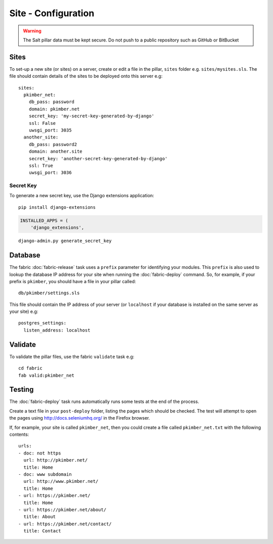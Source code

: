Site - Configuration
********************

.. highlight:: yaml

.. warning::

  The Salt pillar data must be kept secure.  Do not push to a public repository
  such as GitHub or BitBucket

Sites
=====

To set-up a new site (or sites) on a server, create or edit a file in the
pillar, ``sites`` folder e.g. ``sites/mysites.sls``.  The file should contain
details of the sites to be deployed onto this server e.g:

::

  sites:
    pkimber_net:
      db_pass: password
      domain: pkimber.net
      secret_key: 'my-secret-key-generated-by-django'
      ssl: False
      uwsgi_port: 3035
    another_site:
      db_pass: password2
      domain: another.site
      secret_key: 'another-secret-key-generated-by-django'
      ssl: True
      uwsgi_port: 3036

Secret Key
----------

To generate a new secret key, use the Django extensions application:

::

  pip install django-extensions

.. code-block:: python

  INSTALLED_APPS = (
      'django_extensions',

::

  django-admin.py generate_secret_key

Database
========

The fabric :doc:`fabric-release` task uses a ``prefix`` parameter for
identifying your modules.  This ``prefix`` is also used to lookup the
database IP address for your site when running the :doc:`fabric-deploy`
command.  So, for example, if your prefix is ``pkimber``, you should have a
file in your pillar called::

  db/pkimber/settings.sls

This file should contain the IP address of your server (or ``localhost`` if
your database is installed on the same server as your site) e.g::

  postgres_settings:
    listen_address: localhost

Validate
========

To validate the pillar files, use the fabric ``validate`` task e.g:

::

  cd fabric
  fab valid:pkimber_net

Testing
=======

The :doc:`fabric-deploy` task runs automatically runs some tests at the end of
the process.

Create a text file in your ``post-deploy`` folder, listing the pages which
should be checked.  The test will attempt to open the pages using
http://docs.seleniumhq.org/ in the Firefox browser.

If, for example, your site is called ``pkimber_net``, then you could create a
file called ``pkimber_net.txt`` with the following contents:

::

  urls:
  - doc: not https
    url: http://pkimber.net/
    title: Home
  - doc: www subdomain
    url: http://www.pkimber.net/
    title: Home
  - url: https://pkimber.net/
    title: Home
  - url: https://pkimber.net/about/
    title: About
  - url: https://pkimber.net/contact/
    title: Contact
